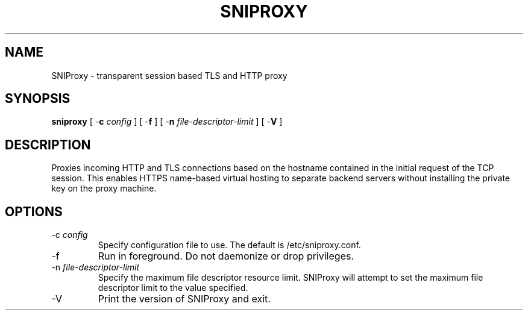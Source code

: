 .TH SNIPROXY 8 "14 September 2014" "SNIProxy manual" "sniproxy"

.SH NAME

SNIProxy \- transparent session based TLS and HTTP proxy

.SH SYNOPSIS

\fBsniproxy\fR [ -\fBc\fR \fIconfig\fR ] [ -\fBf\fR ]
[ -\fBn\fR \fIfile-descriptor-limit\fR ] [ -\fBV\fR ]

.SH DESCRIPTION

Proxies incoming HTTP and TLS connections based on the hostname contained in
the initial request of the TCP session. This enables HTTPS name-based virtual
hosting to separate backend servers without installing the private key on the
proxy machine\&.

.SH OPTIONS

.TP
-c \fIconfig\fR
Specify configuration file to use. The default is /etc/sniproxy\&.conf\&.

.TP
-f
Run in foreground. Do not daemonize or drop privileges\&.

.TP
-n \fIfile-descriptor-limit\fR
Specify the maximum file descriptor resource limit\&. SNIProxy will attempt to
set the maximum file descriptor limit to the value specified\&.

.TP
-V
Print the version of SNIProxy and exit\&.
